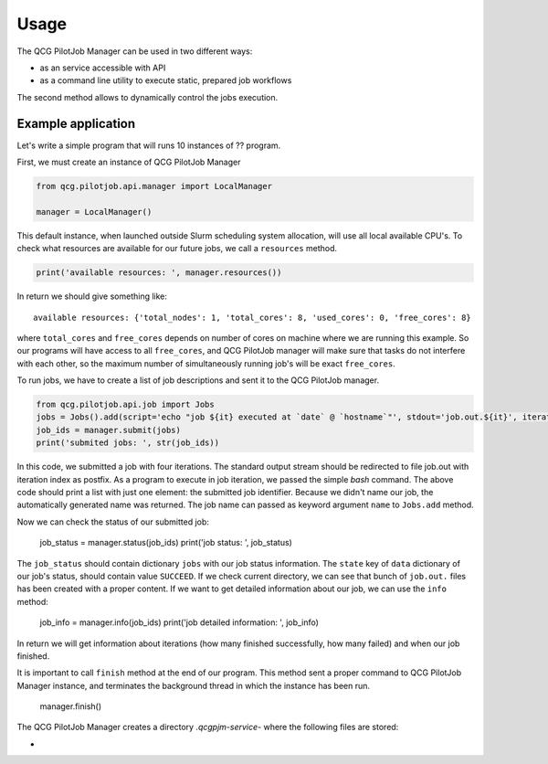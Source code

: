 Usage
=====

The QCG PilotJob Manager can be used in two different ways:

- as an service accessible with API
- as a command line utility to execute static, prepared job workflows

The second method allows to dynamically control the jobs execution.

Example application
-------------------

Let's write a simple program that will runs 10 instances of ?? program.

First, we must create an instance of QCG PilotJob Manager

.. code:: python

    from qcg.pilotjob.api.manager import LocalManager

    manager = LocalManager()

This default instance, when launched outside Slurm scheduling system allocation, will use all local available CPU's.
To check what resources are available for our future jobs, we call a ``resources`` method.

.. code:: bash

    print('available resources: ', manager.resources())

In return we should give something like::

    available resources: {'total_nodes': 1, 'total_cores': 8, 'used_cores': 0, 'free_cores': 8}

where ``total_cores`` and ``free_cores`` depends on number of cores on machine where we are running this example.
So our programs will have access to all ``free_cores``, and QCG PilotJob manager will make sure that tasks do not
interfere with each other, so the maximum number of simultaneously running job's will be exact ``free_cores``.

To run jobs, we have to create a list of job descriptions and sent it to the QCG PilotJob manager.

.. code:: bash

    from qcg.pilotjob.api.job import Jobs
    jobs = Jobs().add(script='echo "job ${it} executed at `date` @ `hostname`"', stdout='job.out.${it}', iteration=4)
    job_ids = manager.submit(jobs)
    print('submited jobs: ', str(job_ids))

In this code, we submitted a job with four iterations. The standard output stream should be redirected to file
job.out with iteration index as postfix. As a program to execute in job iteration, we passed the simple *bash* command.
The above code should print a list with just one element: the submitted job identifier. Because we didn't name our
job, the automatically generated name was returned. The job name can passed as keyword argument ``name`` to ``Jobs.add``
method.

Now we can check the status of our submitted job:

    job_status = manager.status(job_ids)
    print('job status: ', job_status)

The ``job_status`` should contain dictionary ``jobs`` with our job status information. The ``state`` key of ``data``
dictionary of our job's status, should contain value ``SUCCEED``. If we check current directory, we can see that bunch
of ``job.out.`` files has been created with a proper content. If we want to get detailed information about our job,
we can use the ``info`` method:

    job_info = manager.info(job_ids)
    print('job detailed information: ', job_info)

In return we will get information about iterations (how many finished successfully, how many failed) and when our job
finished.

It is important to call ``finish`` method at the end of our program. This method sent a proper command to QCG PilotJob
Manager instance, and terminates the background thread in which the instance has been run.

    manager.finish()

The QCG PilotJob Manager creates a directory `.qcgpjm-service-` where the following files are stored:

-

